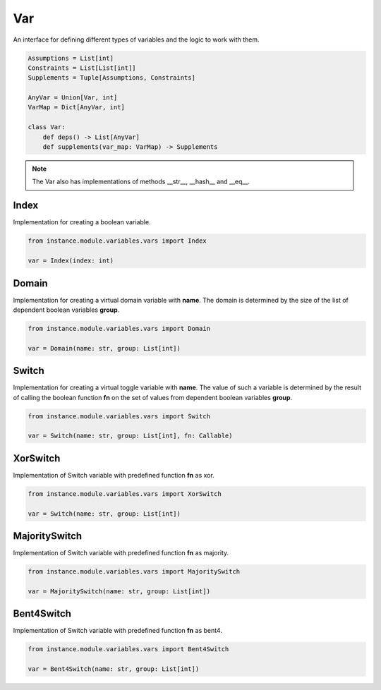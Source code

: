 Var
===

An interface for defining different types of variables and the logic to work with them.

.. code-block:: python

    Assumptions = List[int]
    Constraints = List[List[int]]
    Supplements = Tuple[Assumptions, Constraints]

    AnyVar = Union[Var, int]
    VarMap = Dict[AnyVar, int]

    class Var:
        def deps() -> List[AnyVar]
        def supplements(var_map: VarMap) -> Supplements

.. note::
    The Var also has implementations of methods __str__, __hash__ and __eq__.

Index
------

Implementation for creating a boolean variable.

.. code-block:: python

    from instance.module.variables.vars import Index

    var = Index(index: int)

Domain
------

Implementation for creating a virtual domain variable with **name**. The domain is determined by the size of the list of dependent boolean variables **group**.

.. code-block:: python

    from instance.module.variables.vars import Domain

    var = Domain(name: str, group: List[int])

Switch
------

Implementation for creating a virtual toggle variable with **name**. The value of such a variable is determined by the result of calling the boolean function **fn** on the set of values from dependent boolean variables **group**.

.. code-block:: python

    from instance.module.variables.vars import Switch

    var = Switch(name: str, group: List[int], fn: Callable)

XorSwitch
---------

Implementation of Switch variable with predefined function **fn** as xor.

.. code-block:: python

    from instance.module.variables.vars import XorSwitch

    var = Switch(name: str, group: List[int])

MajoritySwitch
--------------

Implementation of Switch variable with predefined function **fn** as majority.

.. code-block:: python

    from instance.module.variables.vars import MajoritySwitch

    var = MajoritySwitch(name: str, group: List[int])

Bent4Switch
-----------

Implementation of Switch variable with predefined function **fn** as bent4.

.. code-block:: python

    from instance.module.variables.vars import Bent4Switch

    var = Bent4Switch(name: str, group: List[int])

